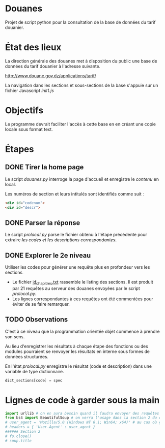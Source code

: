 * Douanes
Projet de script python pour la consultation de la base de données du tarif douanier.

* État des lieux
La direction générale des douanes met à disposition du public une base de données du tarif douanier à l'adresse suivante.

http://www.douane.gov.dz/applications/tarif/

La navigation dans les sections et sous-sections de la base s'appuie sur un fichier Javascript [[init1.js]]

* Objectifs
Le programme devrait faciliter l'accès à cette base en en créant une copie locale sous format text.
* Étapes
** DONE Tirer la home page
   CLOSED: [2016-01-09 sam. 10:36]
Le script [[douanes.py]] interroge la page d'accueil et enregistre le [[s_p_h_p_BeautifulSoup.html][contenu]] en local.

Les numéros de section et leurs intitulés sont identifiés comme suit :
#+BEGIN_SRC html
<div id="codenum">
<div id="descr">
#+END_SRC
** DONE Parser la réponse
   CLOSED: [2016-01-09 sam. 10:29]
Le script [[proclocal.py][prolocal.py]] parse le fichier obtenu à l'étape précédente pour extraire [[section1.txt][les codes et les descriptions correspondantes]].
** DONE Explorer le 2e niveau
   CLOSED: [2016-01-09 sam. 14:08]
Utiliser les codes pour générer une requête plus en profondeur vers les sections.
- Le fichier [[file:id_chapitres.txt][id_chapitres.txt]] rassemble le listing des sections. Il est produit par 21 requêtes au serveur des douanes envoyées par le script [[proclocal.py][prolocal.py]].
- Les lignes correspondantes à ces requêtes ont été commentées pour éviter de se faire remarquer.
** TODO Observations
C'est à ce niveau que la programmation orientée objet commence à prendre son sens.

Au lieu d'enregistrer les résultats à chaque étape des fonctions ou des modules pourraient se renvoyer les résultats en interne sous formes de données structurées.

En l'état [[proclocal.py][prolocal.py]] enregistre le résultat (code et description) dans une variable de type dictionnaire.
#+BEGIN_SRC python
dict_sections[code] = spec
#+END_SRC

* Lignes de code à garder sous la main
#+BEGIN_SRC python
import urllib # on en aura besoin quand il faudra envoyer des requêtes en GET
from bs4 import BeautifulSoup # on verra l'usage dans la section 2 du code
# user_agent = 'Mozilla/5.0 (Windows NT 6.1; Win64; x64)' # au cas où ça s'impose
# headers = { 'User-Agent' : user_agent }
###### Section 2
# fo.close()
# soup.title
#+END_SRC

